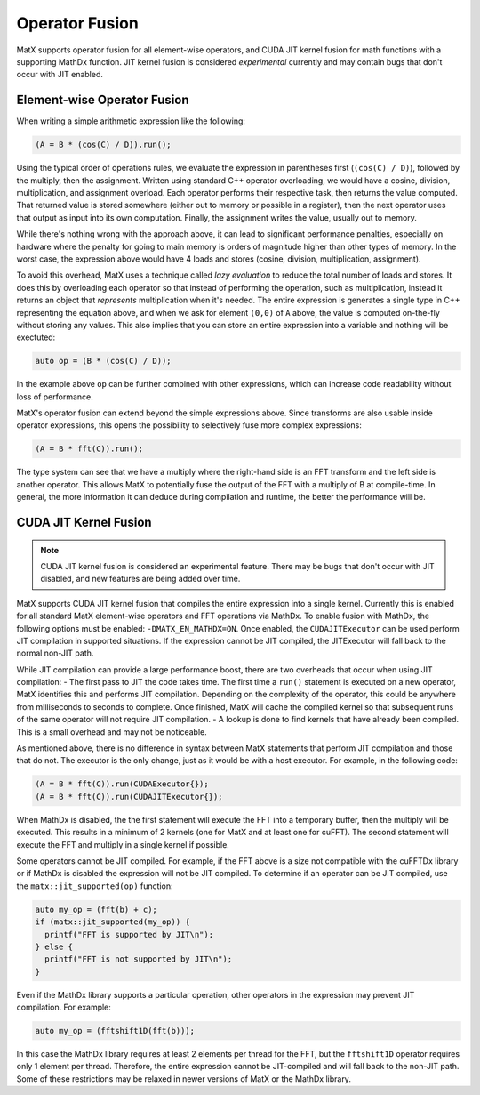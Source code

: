 .. _fusion:

Operator Fusion
###############

MatX supports operator fusion for all element-wise operators, and CUDA JIT kernel fusion for math functions with a 
supporting MathDx function. JIT kernel fusion is considered *experimental* currently and may contain bugs that don't 
occur with JIT enabled.

Element-wise Operator Fusion
============================

When writing a simple arithmetic expression like the following:

.. code-block:: cpp

    (A = B * (cos(C) / D)).run();

Using the typical order of operations rules, we evaluate the expression in parentheses first (``(cos(C) / D)``),
followed by the multiply, then the assignment. Written using standard C++ operator overloading, we would have a 
cosine, division, multiplication, and assignment overload. Each operator performs their respective task, then returns
the value computed. That returned value is stored somewhere (either out to memory or possible in a register), then
the next operator uses that output as input into its own computation. Finally, the assignment writes the value, 
usually out to memory.

While there's nothing wrong with the approach above, it can lead to significant performance penalties, especially
on hardware where the penalty for going to main memory is orders of magnitude higher than other types of memory. In
the worst case, the expression above would have 4 loads and stores (cosine, division, multiplication, assignment).

To avoid this overhead, MatX uses a technique called *lazy evaluation* to reduce the total number of loads and stores.
It does this by overloading each operator so that instead of performing the operation, such as multiplication, instead
it returns an object that *represents* multiplication when it's needed. The entire expression is generates a single
type in C++ representing the equation above, and when we ask for element ``(0,0)`` of ``A`` above, the value is computed
on-the-fly without storing any values. This also implies that you can store an entire expression into a variable and
nothing will be exectuted: 

.. code-block:: cpp

    auto op = (B * (cos(C) / D));

In the example above ``op`` can be further combined with other expressions, which can increase code readability without
loss of performance.

MatX's operator fusion can extend beyond the simple expressions above. Since transforms are also usable inside operator
expressions, this opens the possibility to selectively fuse more complex expressions:

.. code-block:: cpp

    (A = B * fft(C)).run();

The type system can see that we have a multiply where the right-hand side is an FFT transform and the left side is another
operator. This allows MatX to potentially fuse the output of the FFT with a multiply of B at compile-time. In general, the 
more information it can deduce during compilation and runtime, the better the performance will be.

CUDA JIT Kernel Fusion
======================

.. note::

    CUDA JIT kernel fusion is considered an experimental feature. There may be bugs that don't occur with JIT disabled, and new features are being added over time.

MatX supports CUDA JIT kernel fusion that compiles the entire expression into a single kernel. Currently this is enabled 
for all standard MatX element-wise operators and FFT operations via MathDx. To enable fusion with MathDx, 
the following options must be enabled: ``-DMATX_EN_MATHDX=ON``. Once enabled, the ``CUDAJITExecutor`` can be used perform JIT compilation
in supported situations. If the expression cannot be JIT compiled, the JITExecutor will fall back to the normal non-JIT path.

While JIT compilation can provide a large performance boost, there are two overheads that occur when using JIT compilation:
- The first pass to JIT the code takes time. The first time a ``run()`` statement is executed on a new operator, MatX identifies this and performs JIT compilation. Depending on the complexity of the operator, this could be anywhere from milliseconds to seconds to complete. Once finished, MatX will cache the compiled kernel so that subsequent runs of the same operator will not require JIT compilation.
- A lookup is done to find kernels that have already been compiled. This is a small overhead and may not be noticeable.

As mentioned above, there is no difference in syntax between MatX statements that perform JIT compilation and those that do not. The executor 
is the only change, just as it would be with a host executor. For example, in the following code:

.. code-block:: cpp

    (A = B * fft(C)).run(CUDAExecutor{});
    (A = B * fft(C)).run(CUDAJITExecutor{});

When MathDx is disabled, the the first statement will execute the FFT into a temporary buffer, then the multiply will be executed. This results 
in a minimum of 2 kernels (one for MatX and at least one for cuFFT). The second statement will execute the FFT and multiply in a single kernel if 
possible.

Some operators cannot be JIT compiled. For example, if the FFT above is a size not compatible with the cuFFTDx library or if MathDx is disabled 
the expression will not be JIT compiled. To determine if an operator can be JIT compiled, use the ``matx::jit_supported(op)`` function: 

.. code-block:: cpp

    auto my_op = (fft(b) + c);
    if (matx::jit_supported(my_op)) {
      printf("FFT is supported by JIT\n");
    } else {
      printf("FFT is not supported by JIT\n");
    }

Even if the MathDx library supports a particular operation, other operators in the expression may prevent JIT compilation. For 
example: 

.. code-block:: cpp

    auto my_op = (fftshift1D(fft(b)));

In this case the MathDx library requires at least 2 elements per thread for the FFT, but the ``fftshift1D`` operator requires 
only 1 element per thread. Therefore, the entire expression cannot be JIT-compiled and will fall back to the non-JIT path. Some of 
these restrictions may be relaxed in newer versions of MatX or the MathDx library.


